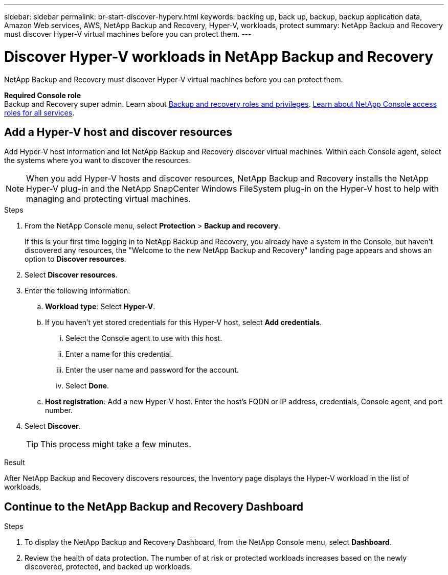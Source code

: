 ---
sidebar: sidebar
permalink: br-start-discover-hyperv.html
keywords: backing up, back up, backup, backup application data, Amazon Web services, AWS, NetApp Backup and Recovery, Hyper-V, workloads, protect
summary: NetApp Backup and Recovery must discover Hyper-V virtual machines before you can protect them.  
---

= Discover Hyper-V workloads in NetApp Backup and Recovery
:hardbreaks:
:nofooter:
:icons: font
:linkattrs:
:imagesdir: ./media/

[.lead]
NetApp Backup and Recovery must discover Hyper-V virtual machines before you can protect them.

*Required Console role*
Backup and Recovery super admin. Learn about link:reference-roles.html[Backup and recovery roles and privileges]. https://docs.netapp.com/us-en/console-setup-admin/reference-iam-predefined-roles.html[Learn about NetApp Console access roles for all services^].

== Add a Hyper-V host and discover resources

Add Hyper-V host information and let NetApp Backup and Recovery discover virtual machines. Within each Console agent, select the systems where you want to discover the resources.  

NOTE: When you add Hyper-V hosts and discover resources, NetApp Backup and Recovery installs the NetApp Hyper-V plug-in and the NetApp SnapCenter Windows FileSystem plug-in on the Hyper-V host to help with managing and protecting virtual machines.

.Steps

. From the NetApp Console menu, select *Protection* > *Backup and recovery*. 
+
If this is your first time logging in to NetApp Backup and Recovery, you already have a system in the Console, but haven't discovered any resources, the "Welcome to the new NetApp Backup and Recovery" landing page appears and shows an option to *Discover resources*. 

. Select *Discover resources*.

. Enter the following information: 
.. *Workload type*: Select *Hyper-V*.
.. If you haven't yet stored credentials for this Hyper-V host, select *Add credentials*.
... Select the Console agent to use with this host.
... Enter a name for this credential.
... Enter the user name and password for the account.
... Select *Done*.
.. *Host registration*: Add a new Hyper-V host. Enter the host's FQDN or IP address, credentials, Console agent, and port number.
. Select *Discover*. 
+
TIP: This process might take a few minutes.

.Result
After NetApp Backup and Recovery discovers resources, the Inventory page displays the Hyper-V workload in the list of workloads.

== Continue to the NetApp Backup and Recovery Dashboard

.Steps

. To display the NetApp Backup and Recovery Dashboard, from the NetApp Console menu, select *Dashboard*.   

. Review the health of data protection. The number of at risk or protected workloads increases based on the newly discovered, protected, and backed up workloads.